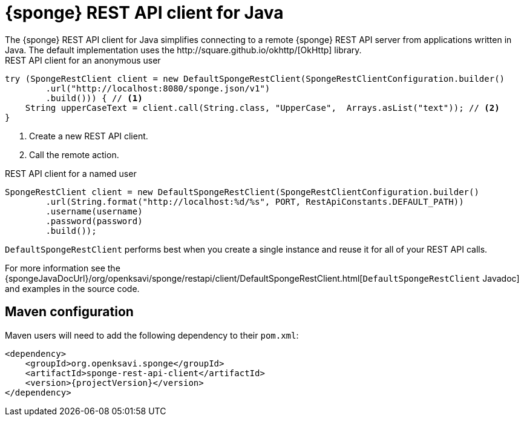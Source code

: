 = {sponge} REST API client for Java
The {sponge} REST API client for Java simplifies connecting to a remote {sponge} REST API server from applications written in Java. The default implementation uses the http://square.github.io/okhttp/[OkHttp] library.

.REST API client for an anonymous user
[source,java]
----
try (SpongeRestClient client = new DefaultSpongeRestClient(SpongeRestClientConfiguration.builder()
        .url("http://localhost:8080/sponge.json/v1")
        .build())) { // <1>
    String upperCaseText = client.call(String.class, "UpperCase",  Arrays.asList("text")); // <2>
}
----
<1> Create a new REST API client.
<2> Call the remote action.

.REST API client for a named user
[source,java]
----
SpongeRestClient client = new DefaultSpongeRestClient(SpongeRestClientConfiguration.builder()
        .url(String.format("http://localhost:%d/%s", PORT, RestApiConstants.DEFAULT_PATH))
        .username(username)
        .password(password)
        .build());
----

`DefaultSpongeRestClient` performs best when you create a single instance and reuse it for all of your REST API calls.

For more information see the {spongeJavaDocUrl}/org/openksavi/sponge/restapi/client/DefaultSpongeRestClient.html[`DefaultSpongeRestClient` Javadoc] and examples in the source code.

== Maven configuration
Maven users will need to add the following dependency to their `pom.xml`:

[source,xml,subs="verbatim,attributes"]
----
<dependency>
    <groupId>org.openksavi.sponge</groupId>
    <artifactId>sponge-rest-api-client</artifactId>
    <version>{projectVersion}</version>
</dependency>
----

